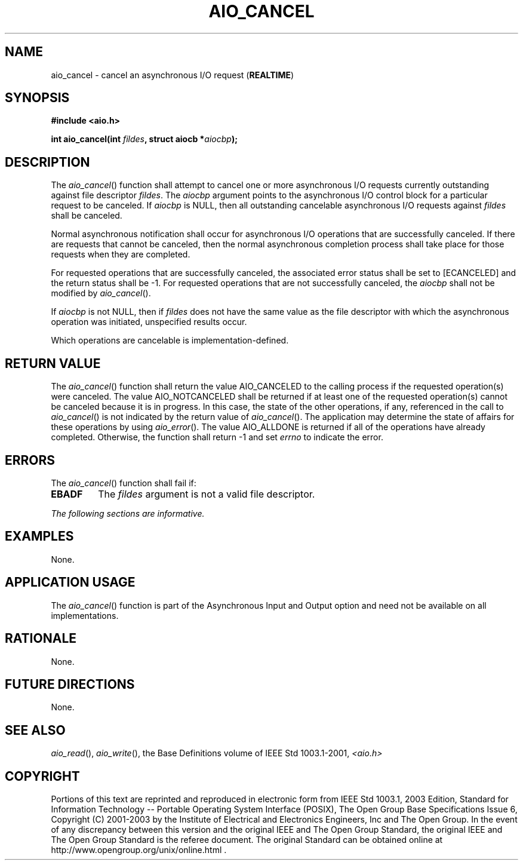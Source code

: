 .\" Copyright (c) 2001-2003 The Open Group, All Rights Reserved 
.TH "AIO_CANCEL" 3 2003 "IEEE/The Open Group" "POSIX Programmer's Manual"
.\" aio_cancel 
.SH NAME
aio_cancel \- cancel an asynchronous I/O request (\fBREALTIME\fP)
.SH SYNOPSIS
.LP
\fB#include <aio.h>
.br
.sp
int aio_cancel(int\fP \fIfildes\fP\fB, struct aiocb *\fP\fIaiocbp\fP\fB);
\fP
\fB
.br
\fP
.SH DESCRIPTION
.LP
The \fIaio_cancel\fP() function shall attempt to cancel one or more
asynchronous I/O requests currently outstanding against
file descriptor \fIfildes\fP. The \fIaiocbp\fP argument points to
the asynchronous I/O control block for a particular request to
be canceled. If \fIaiocbp\fP is NULL, then all outstanding cancelable
asynchronous I/O requests against \fIfildes\fP shall be
canceled.
.LP
Normal asynchronous notification shall occur for asynchronous I/O
operations that are successfully canceled. If there are
requests that cannot be canceled, then the normal asynchronous completion
process shall take place for those requests when they are
completed.
.LP
For requested operations that are successfully canceled, the associated
error status shall be set to [ECANCELED] and the return
status shall be -1. For requested operations that are not successfully
canceled, the \fIaiocbp\fP shall not be modified by
\fIaio_cancel\fP().
.LP
If \fIaiocbp\fP is not NULL, then if \fIfildes\fP does not have the
same value as the file descriptor with which the
asynchronous operation was initiated, unspecified results occur.
.LP
Which operations are cancelable is implementation-defined.
.SH RETURN VALUE
.LP
The \fIaio_cancel\fP() function shall return the value AIO_CANCELED
to the calling process if the requested operation(s) were
canceled. The value AIO_NOTCANCELED shall be returned if at least
one of the requested operation(s) cannot be canceled because it
is in progress. In this case, the state of the other operations, if
any, referenced in the call to \fIaio_cancel\fP() is not
indicated by the return value of \fIaio_cancel\fP(). The application
may determine the state of affairs for these operations by
using \fIaio_error\fP(). The value AIO_ALLDONE is returned if all
of the operations have
already completed. Otherwise, the function shall return -1 and set
\fIerrno\fP to indicate the error.
.SH ERRORS
.LP
The \fIaio_cancel\fP() function shall fail if:
.TP 7
.B EBADF
The \fIfildes\fP argument is not a valid file descriptor.
.sp
.LP
\fIThe following sections are informative.\fP
.SH EXAMPLES
.LP
None.
.SH APPLICATION USAGE
.LP
The \fIaio_cancel\fP() function is part of the Asynchronous Input
and Output option and need not be available on all
implementations.
.SH RATIONALE
.LP
None.
.SH FUTURE DIRECTIONS
.LP
None.
.SH SEE ALSO
.LP
\fIaio_read\fP(), \fIaio_write\fP(), the Base Definitions volume
of
IEEE\ Std\ 1003.1-2001, \fI<aio.h>\fP
.SH COPYRIGHT
Portions of this text are reprinted and reproduced in electronic form
from IEEE Std 1003.1, 2003 Edition, Standard for Information Technology
-- Portable Operating System Interface (POSIX), The Open Group Base
Specifications Issue 6, Copyright (C) 2001-2003 by the Institute of
Electrical and Electronics Engineers, Inc and The Open Group. In the
event of any discrepancy between this version and the original IEEE and
The Open Group Standard, the original IEEE and The Open Group Standard
is the referee document. The original Standard can be obtained online at
http://www.opengroup.org/unix/online.html .
